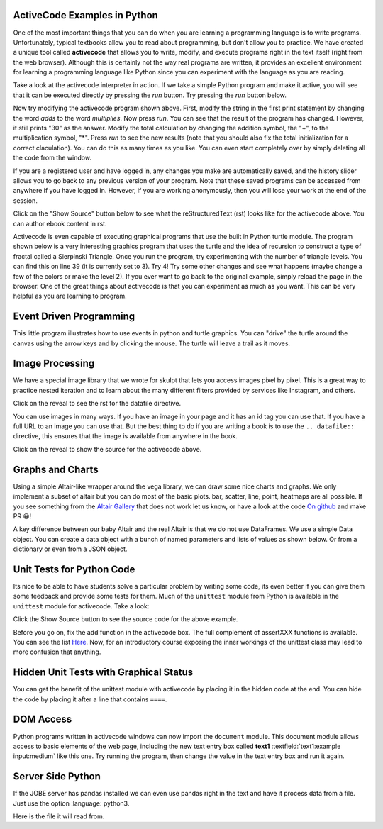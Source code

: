 ActiveCode Examples in Python
--------------------------------

One of the most important things that you can do when you are learning a programming language is to write programs.  Unfortunately,
typical textbooks allow you to read about programming, but don't allow you to practice.  We have created a unique tool called
**activecode** that allows you to write, modify, and execute programs right
in the text itself (right from the web browser).  Although this is certainly not the way real programs are written, it provides an excellent
environment for learning a programming language like Python since you can experiment with the language as you are reading.

Take a look at the activecode interpreter in action.  If we take a simple Python program and make it active, you will see that it can be executed directly by pressing the *run* button.   Try pressing the *run* button below.

.. activecode:: over_ac_example1
   :coach:
   :prim_comp: ASSIGNMENT

   print("My first program adds a list of numbers")
   myList = [2, 4, 6, 8, 10]
   total = 0
   for num in myList:
       total = total + num
   print(total)


Now try modifying the activecode program shown above.  First, modify the string in the first print statement
by changing the word *adds* to the word *multiplies*.  Now press *run*.  You can see that the result of the program
has changed.  However, it still prints "30" as the answer.  Modify the total calculation by changing the
addition symbol, the "+", to the multiplication symbol, "*".  Press *run* to see the new results (note that you should also fix the total initialization for a correct claculation).
You can do this as many times as you like.  You can even start completely over by simply deleting all the code from the window.

If you are a registered user and have logged in,
any changes you make are automatically saved, and the history slider allows you to go back to any previous version of your program.
Note that these saved programs can be accessed from anywhere if you have logged in.  However, if you are
working anonymously, then you will lose your work at the end of the session.

Click on the "Show Source" button below to see what the reStructuredText (rst) looks like for the activecode above.  You can author ebook content in rst.

.. reveal:: codeexample1_src
   :showtitle: Show Source
   :hidetitle: Hide Source
   :modaltitle: Source for the example above

   .. code-block:: rst

      .. activecode:: codeexample1
         :coach:
         :prim_comp: ASSIGNMENT

         print("My first program adds a list of numbers")
         myList = [2, 4, 6, 8, 10]
         total = 0
         for num in myList:
             total = total + num
         print(total)

.. reveal:: ptx_active1_src
   :showtitle: Show PreTeXt
   :hidetitle: Hide PreTeXt
   
   .. code-block:: xml

      <listing xml:id="program-activecode-python">
         <caption>An interactive Python program, using <pubtitle>Runestone</pubtitle></caption>
         <program xml:id="python-hello-world" interactive='activecode' language="python">
            <input>
            print("My first program adds a list of numbers")
            myList = [2, 4, 6, 8, 10]
            total = 0
            for num in myList:
               total = total + num
            print(total)
            </input>
         </program>
      </listing>


Activecode is even capable of executing graphical programs that use the built in Python turtle module.
The program shown below is a very interesting graphics program that uses the turtle and the idea of recursion to construct a type of
fractal called a Sierpinski Triangle.  Once you run the program, try experimenting with the number of triangle levels.  You
can find this on line 39 (it is currently set to 3).  Try 4!
Try some other
changes and see what happens (maybe change a few of the colors or make the level 2).  If you ever want to go back to the original example, simply reload the page in the browser.  One of
the great things about activecode is that you can experiment as much as you want.  This can be very helpful as you
are learning to program.



.. activecode:: codeexample2
    :nocodelens:
    :hidecode:
    :autorun:

    import turtle

    def drawTriangle(points,color,myTurtle):
        myTurtle.fillcolor(color)
        myTurtle.up()
        myTurtle.goto(points[0][0],points[0][1])
        myTurtle.down()
        myTurtle.begin_fill()
        myTurtle.goto(points[1][0],points[1][1])
        myTurtle.goto(points[2][0],points[2][1])
        myTurtle.goto(points[0][0],points[0][1])
        myTurtle.end_fill()

    def getMid(p1,p2):
        return ( (p1[0]+p2[0]) / 2, (p1[1] + p2[1]) / 2)

    def sierpinski(points,degree,myTurtle):
        colormap = ['blue','red','green','white','yellow',
                    'violet','orange']
        drawTriangle(points,colormap[degree],myTurtle)
        if degree > 0:
            sierpinski([points[0],
                            getMid(points[0], points[1]),
                            getMid(points[0], points[2])],
                       degree-1, myTurtle)
            sierpinski([points[1],
                            getMid(points[0], points[1]),
                            getMid(points[1], points[2])],
                       degree-1, myTurtle)
            sierpinski([points[2],
                            getMid(points[2], points[1]),
                            getMid(points[0], points[2])],
                       degree-1, myTurtle)

    def main():
       myTurtle = turtle.Turtle()
       myWin = turtle.Screen()
       myPoints = [[-100,-50],[0,100],[100,-50]]
       sierpinski(myPoints,3,myTurtle)
       myWin.exitonclick()

    main()

.. reveal:: codeexample2_src
   :showtitle: Show Source
   :hidetitle: Hide Source
   :modaltitle: Source for the example above

       .. code-block:: rst

          .. activecode:: codeexample2
             :nocodelens:
             :hidecode:
             :autorun:

             import turtle

             def drawTriangle(points,color,myTurtle):
                 myTurtle.fillcolor(color)
                 myTurtle.up()
                 myTurtle.goto(points[0][0],points[0][1])
                 myTurtle.down()
                 myTurtle.begin_fill()
                 myTurtle.goto(points[1][0],points[1][1])
                 myTurtle.goto(points[2][0],points[2][1])
                 myTurtle.goto(points[0][0],points[0][1])
                 myTurtle.end_fill()

             def getMid(p1,p2):
                 return ( (p1[0]+p2[0]) / 2, (p1[1] + p2[1]) / 2)

             def sierpinski(points,degree,myTurtle):
                 colormap = ['blue','red','green','white','yellow',
                           'violet','orange']
                 drawTriangle(points,colormap[degree],myTurtle)
                 if degree > 0:
                     sierpinski([points[0],
                                     getMid(points[0], points[1]),
                                     getMid(points[0], points[2])],
                                degree-1, myTurtle)
                     sierpinski([points[1],
                                     getMid(points[0], points[1]),
                                     getMid(points[1], points[2])],
                                degree-1, myTurtle)
                     sierpinski([points[2],
                                     getMid(points[2], points[1]),
                                     getMid(points[0], points[2])],
                                degree-1, myTurtle)

             def main():
                myTurtle = turtle.Turtle()
                myWin = turtle.Screen()
                myPoints = [[-100,-50],[0,100],[100,-50]]
                sierpinski(myPoints,3,myTurtle)
                myWin.exitonclick()

             main()

Event Driven Programming
------------------------

This little program illustrates how to use events in python and turtle graphics.
You can "drive" the turtle around the canvas using the arrow keys and by clicking the mouse.
The turtle will leave a trail as it moves.

.. activecode:: overview_event_turtle
   :nocodelens:

   import turtle

   t = turtle.Turtle()
   s = turtle.Screen()
   t.goto(0,0)

   def f():
      t.forward(10)

   def l():
      t.left(45)

   def r():
      t.right(45)

   s.onkey(f, "Up")
   s.onkey(l, "Left")
   s.onkey(r, "Right")
   s.onclick(t.goto)
   s.listen()

Image Processing
----------------

We have a special image library that we wrote for skulpt that lets you access images pixel by pixel.  This is a great way to practice nested iteration and to learn about the many different filters provided by services like Instagram, and others.

.. datafile:: golden_gate.png
    :image:
    :fromfile: golden_gate.png


Click on the reveal to see the rst for the datafile directive.

.. reveal:: golden_gate_ex
   :showtitle: Show Source
   :hidetitle: Hide Source
   :modaltitle: Source for the example above

   .. code-block:: rst

      .. datafile:: golden_gate.png
         :image:
         :fromfile: golden_gate.png

You can use images in many ways.  If you have an image in your page and it has an id tag you can use that.  If you have a full URL to an image you can use that.  But the best thing to do if you are writing a book is to use the ``.. datafile::`` directive, this ensures that the image is available from anywhere in the book.

.. activecode::  act_ip_1
    :nocodelens:

    import image

    img = image.Image("golden_gate.png")
    win = image.ImageWin(img.getWidth(), img.getHeight())
    img.draw(win)
    img.setDelay(1,15)   # setDelay(1, 2000) will speed up a lot                      # img.setDelay(delay, number of pixels between delay)

    for row in range(img.getHeight()):
        for col in range(img.getWidth()):
            p = img.getPixel(col, row)

            newred = p.red * 1.4
            newgreen =  p.green * .75
            newblue =  p.blue * 1.1

            newpixel = image.Pixel(newred, newgreen, newblue)

            img.setPixel(col, row, newpixel)

    img.draw(win)
    win.exitonclick()

Click on the reveal to show the source for the activecode above.

.. reveal:: act_ip_1_rev
   :showtitle: Show Source
   :hidetitle: Hide Source
   :modaltitle: Source for the example above

   .. code-block:: rst

      .. activecode::  act_ip_1
          :nocodelens:

          import image

          img = image.Image("golden_gate.png")
          win = image.ImageWin(img.getWidth(), img.getHeight())
          img.draw(win)
          img.setDelay(1,15)   # setDelay(1, 2000) will speed up a lot                      # img.setDelay(delay, number of pixels between delay)

          for row in range(img.getHeight()):
              for col in range(img.getWidth()):
                  p = img.getPixel(col, row)

                  newred = p.red * 1.4
                  newgreen =  p.green * .75
                  newblue =  p.blue * 1.1

                  newpixel = image.Pixel(newred, newgreen, newblue)

                  img.setPixel(col, row, newpixel)

          img.draw(win)
          win.exitonclick()


Graphs and Charts
-----------------

Using a simple Altair-like wrapper around the vega library, we can draw some nice charts and graphs.  We only implement a subset of altair but you can do most of the basic plots. bar, scatter, line, point, heatmaps are all possible.  If you see something from the `Altair Gallery <https://altair-viz.github.io/gallery/>`_ that does not work let us know, or have a look at the code `On github <https://github.com/RunesotneInteractive/skulpt>`_ and make PR 😀!

A key difference between our baby Altair and the real Altair is that we do not use DataFrames.  We use a simple Data object.  You can create a data object with a bunch of named parameters and lists of values as shown below. Or from a dictionary or even from a JSON object.

.. activecode:: alt_kiva_bar1
    :nocodelens:

    import altair

    data = altair.Data(customer=['Alice', 'Bob', 'Claire'], cakes=[5,9,7], flavor=['chocolate', 'vanilla', 'strawberry'])
    print(data)
    chart = altair.Chart(data)
    mark = chart.mark_bar()
    enc = mark.encode(x='customer:N',y='cakes',color='flavor:N')
    enc.display()

.. reveal:: alt_kiva_bar1_rev
   :showtitle: Show Source
   :hidetitle: Hide Source
   :modaltitle: Source for the example above

   .. code-block:: rst

      .. activecode:: alt_kiva_bar1
          :nocodelens:

          import altair

          data = altair.Data(customer=['Alice', 'Bob', 'Claire'], cakes=[5,9,7], flavor=['chocolate', 'vanilla', 'strawberry'])
          print(data)
          chart = altair.Chart(data)
          mark = chart.mark_bar()
          enc = mark.encode(x='customer:N',y='cakes',color='flavor:N')
          enc.display()




Unit Tests for Python Code
---------------------------

Its nice to be able to have students solve a particular problem by writing some code, its even better if you can give them some feedback and provide some tests for them.  Much of the ``unittest`` module from Python is available in the ``unittest`` module for activecode.  Take a look:

.. activecode:: units1
   :nocodelens:

   def add(a,b):
      return 4

   from unittest.gui import TestCaseGui

   class myTests(TestCaseGui):

       def testOne(self):
           self.assertEqual(add(2,2),4,"A feedback string when the test fails")
           self.assertAlmostEqual(add(2.0,3.0), 5.0, 1, "Try adding your parmeters")

   myTests().main()


Click the Show Source button to see the source code for the above example.

.. reveal:: units1_src
   :showtitle: Show Source
   :hidetitle: Hide Source
   :modaltitle: Source for the example above

   .. code-block:: rst

      .. activecode:: units1
        :nocodelens:

        def add(a,b):
           return 4

        from unittest.gui import TestCaseGui

        class myTests(TestCaseGui):

            def testOne(self):
                self.assertEqual(add(2,2),4,"A feedback string when the test fails")
                self.assertAlmostEqual(add(2.0,3.0), 5.0, 1, "Try adding your parmeters")

        myTests().main()

Before you go on, fix the add function in the activecode box.  The full complement of assertXXX functions is available.  You can see the list `Here <http://docs.python.org/2/library/unittest.html#assert-methods>`__.  Now, for an introductory course exposing the inner workings of the unittest class may lead to more confusion that anything.

Hidden Unit Tests with Graphical Status
---------------------------------------

You can get the benefit of the unittest module with activecode by placing it in the hidden code at the end.  You can hide the code by placing it after a line that contains ``====``.


.. activecode:: units2
   :nocodelens:

   Fix the following code so that it always correctly adds two numbers.
   ~~~~
   def add(a,b):
      return 4

   ====
   from unittest.gui import TestCaseGui

   class myTests(TestCaseGui):

       def testOne(self):
           self.assertEqual(add(2,2),4,"A feedback string when the test fails")
           self.assertAlmostEqual(add(2.0,3.0), 5.0, 5, "Try adding your parameters")

   myTests().main()


.. reveal:: units2_src
   :showtitle: Show Source
   :hidetitle: Hide Source
   :modaltitle: Source for the example above

   .. code-block:: rst

      .. activecode:: units2
         :nocodelens:

         Fix the following code so that it always correctly adds two numbers.
         ~~~~
         def add(a,b):
            return 4

         ====
         from unittest.gui import TestCaseGui

         class myTests(TestCaseGui):

             def testOne(self):
                 self.assertEqual(add(2,2),4,"A feedback string when the test fails")
                 self.assertAlmostEqual(add(2.0,3.0), 5.0, 5, "Try adding your parameters")

         myTests().main()


DOM Access
----------

Python programs written in activecode windows can now import the ``document`` module. This document module
allows access to basic elements of the web page, including the new text entry box called
**text1** :textfield:`text1:example input:medium` like this one.  Try running the program, then change
the value in the text entry box and run it again.

.. activecode:: tftest1
   :nocodelens:

   import document

   t = document.getElementById('text1')
   print('value = ', t.value)

.. reveal:: tftest1_src
   :showtitle: Show Source
   :hidetitle: Hide Source
   :modaltitle: Source for the example above

   .. code-block:: rst

      .. activecode:: tftest1
         :nocodelens:

         import document

         t = document.getElementById('text1')
         print('value = ', t.value)

Server Side Python
------------------

If the JOBE server has pandas installed we can even use pandas right in the text and have it process data from a file.  Just use the option :language: python3.

Here is the file it will read from.

.. datafile:: country_data.csv
    :fromfile: world_countries.csv

.. activecode:: pandas
   :language: python3
   :datafile: country_data.csv

   import pandas as pd

   df = pd.read_csv('country_data.csv', encoding='latin1')
   print(df.head())

.. reveal:: pandas_src
   :showtitle: Show Source
   :hidetitle: Hide Source
   :modaltitle: Source for the example above

   .. code-block:: rst

      .. activecode:: pandas
         :language: python3
         :datafile: country_data.csv

         import pandas as pd

         df = pd.read_csv('country_data.csv', encoding='latin1')
